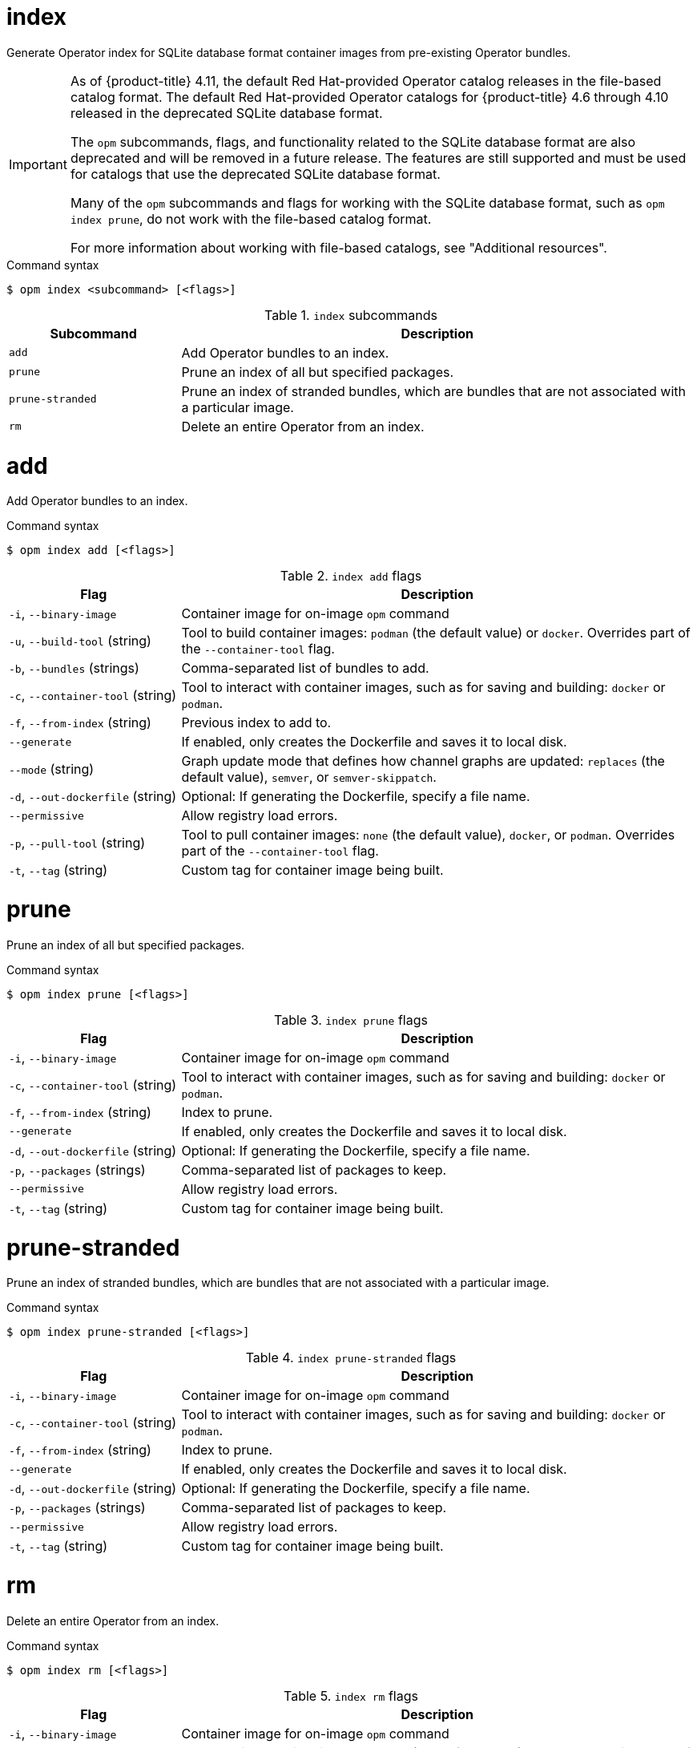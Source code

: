 // Module included in the following assemblies:
//
// * cli_reference/opm/cli-opm-ref.adoc

[id="opm-cli-ref-index_{context}"]
= index

Generate Operator index for SQLite database format container images from pre-existing Operator bundles.

[IMPORTANT]
====
As of {product-title} 4.11, the default Red Hat-provided Operator catalog releases in the file-based catalog format. The default Red Hat-provided Operator catalogs for {product-title} 4.6 through 4.10 released in the deprecated SQLite database format.

The `opm` subcommands, flags, and functionality related to the SQLite database format are also deprecated and will be removed in a future release. The features are still supported and must be used for catalogs that use the deprecated SQLite database format.

Many of the `opm` subcommands and flags for working with the SQLite database format, such as `opm index prune`, do not work with the file-based catalog format. 

ifndef::openshift-rosa,openshift-dedicated[]
For more information about working with file-based catalogs, see "Additional resources".
endif::openshift-rosa,openshift-dedicated[]
====

.Command syntax
[source,terminal]
----
$ opm index <subcommand> [<flags>]
----

.`index` subcommands
[options="header",cols="1,3"]
|===
|Subcommand |Description

|`add`
|Add Operator bundles to an index.

|`prune`
|Prune an index of all but specified packages.

|`prune-stranded`
|Prune an index of stranded bundles, which are bundles that are not associated with a particular image.

|`rm`
|Delete an entire Operator from an index.

|===

[id="opm-cli-ref-index-add_{context}"]
= add

Add Operator bundles to an index.

.Command syntax
[source,terminal]
----
$ opm index add [<flags>]
----

.`index add` flags
[options="header",cols="1,3"]
|===
|Flag |Description

|`-i`, `--binary-image`
|Container image for on-image `opm` command

|`-u`, `--build-tool` (string)
|Tool to build container images: `podman` (the default value) or `docker`. Overrides part of the `--container-tool` flag.

|`-b`, `--bundles` (strings)
|Comma-separated list of bundles to add.

|`-c`, `--container-tool` (string)
|Tool to interact with container images, such as for saving and building: `docker` or `podman`.

|`-f`, `--from-index` (string)
|Previous index to add to.

|`--generate`
|If enabled, only creates the Dockerfile and saves it to local disk.

|`--mode` (string)
|Graph update mode that defines how channel graphs are updated: `replaces` (the default value), `semver`, or `semver-skippatch`.

|`-d`, `--out-dockerfile` (string)
|Optional: If generating the Dockerfile, specify a file name.

|`--permissive`
|Allow registry load errors.

|`-p`, `--pull-tool` (string)
|Tool to pull container images: `none` (the default value), `docker`, or `podman`. Overrides part of the `--container-tool` flag.

|`-t`, `--tag` (string)
|Custom tag for container image being built.

|===

[id="opm-cli-ref-index-prune_{context}"]
= prune

Prune an index of all but specified packages.

.Command syntax
[source,terminal]
----
$ opm index prune [<flags>]
----

.`index prune` flags
[options="header",cols="1,3"]
|===
|Flag |Description

|`-i`, `--binary-image`
|Container image for on-image `opm` command

|`-c`, `--container-tool` (string)
|Tool to interact with container images, such as for saving and building: `docker` or `podman`.

|`-f`, `--from-index` (string)
|Index to prune.

|`--generate`
|If enabled, only creates the Dockerfile and saves it to local disk.

|`-d`, `--out-dockerfile` (string)
|Optional: If generating the Dockerfile, specify a file name.

|`-p`, `--packages` (strings)
|Comma-separated list of packages to keep.

|`--permissive`
|Allow registry load errors.

|`-t`, `--tag` (string)
|Custom tag for container image being built.

|===

[id="opm-cli-ref-index-prune-stranded_{context}"]
= prune-stranded

Prune an index of stranded bundles, which are bundles that are not associated with a particular image.

.Command syntax
[source,terminal]
----
$ opm index prune-stranded [<flags>]
----

.`index prune-stranded` flags
[options="header",cols="1,3"]
|===
|Flag |Description

|`-i`, `--binary-image`
|Container image for on-image `opm` command

|`-c`, `--container-tool` (string)
|Tool to interact with container images, such as for saving and building: `docker` or `podman`.

|`-f`, `--from-index` (string)
|Index to prune.

|`--generate`
|If enabled, only creates the Dockerfile and saves it to local disk.

|`-d`, `--out-dockerfile` (string)
|Optional: If generating the Dockerfile, specify a file name.

|`-p`, `--packages` (strings)
|Comma-separated list of packages to keep.

|`--permissive`
|Allow registry load errors.

|`-t`, `--tag` (string)
|Custom tag for container image being built.

|===

[id="opm-cli-ref-index-rm_{context}"]
= rm

Delete an entire Operator from an index.

.Command syntax
[source,terminal]
----
$ opm index rm [<flags>]
----

.`index rm` flags
[options="header",cols="1,3"]
|===
|Flag |Description

|`-i`, `--binary-image`
|Container image for on-image `opm` command

|`-u`, `--build-tool` (string)
|Tool to build container images: `podman` (the default value) or `docker`. Overrides part of the `--container-tool` flag.

|`-c`, `--container-tool` (string)
|Tool to interact with container images, such as for saving and building: `docker` or `podman`.

|`-f`, `--from-index` (string)
|Previous index to delete from.

|`--generate`
|If enabled, only creates the Dockerfile and saves it to local disk.

|`-o`, `--operators` (strings)
|Comma-separated list of Operators to delete.

|`-d`, `--out-dockerfile` (string)
|Optional: If generating the Dockerfile, specify a file name.

|`-p`, `--packages` (strings)
|Comma-separated list of packages to keep.

|`--permissive`
|Allow registry load errors.

|`-p`, `--pull-tool` (string)
|Tool to pull container images: `none` (the default value), `docker`, or `podman`. Overrides part of the `--container-tool` flag.

|`-t`, `--tag` (string)
|Custom tag for container image being built.

|===
